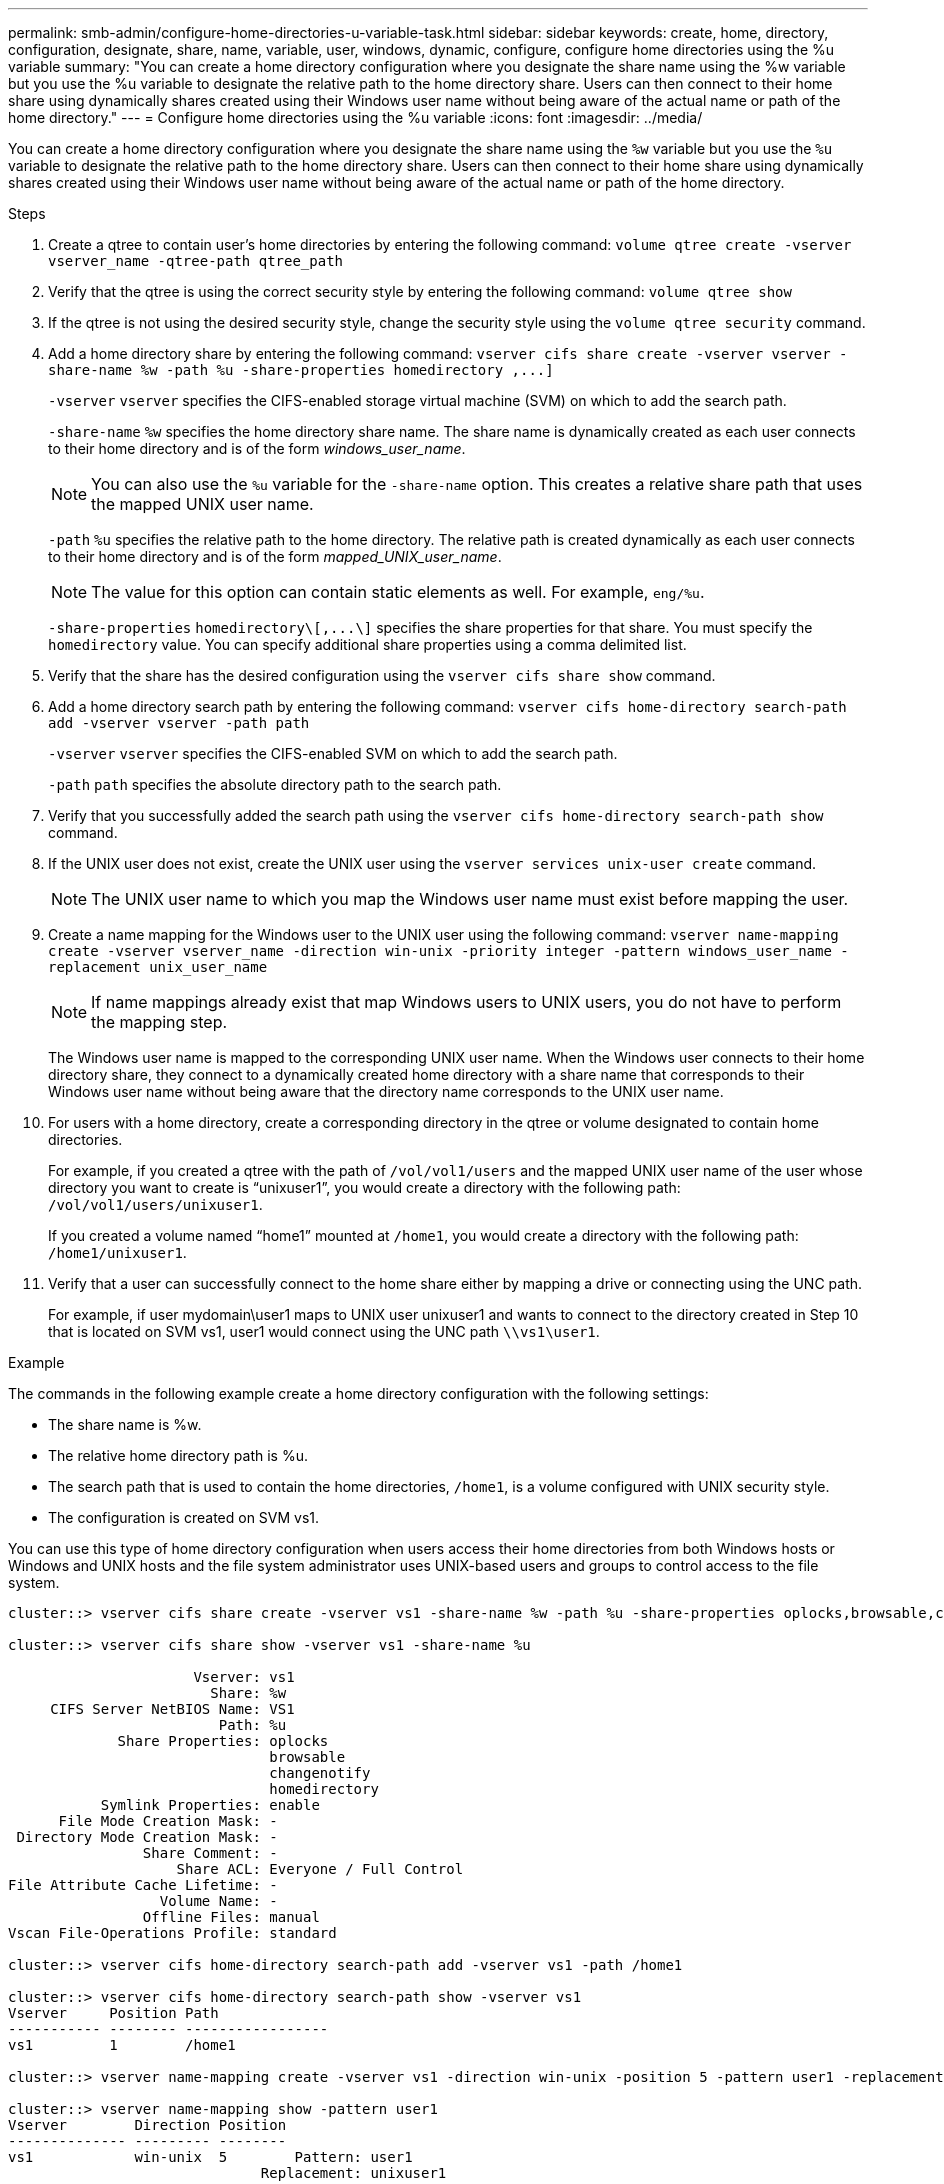 ---
permalink: smb-admin/configure-home-directories-u-variable-task.html
sidebar: sidebar
keywords: create, home, directory, configuration, designate, share, name, variable, user, windows, dynamic, configure, configure home directories using the %u variable
summary: "You can create a home directory configuration where you designate the share name using the %w variable but you use the %u variable to designate the relative path to the home directory share. Users can then connect to their home share using dynamically shares created using their Windows user name without being aware of the actual name or path of the home directory."
---
= Configure home directories using the %u variable
:icons: font
:imagesdir: ../media/

[.lead]
You can create a home directory configuration where you designate the share name using the `%w` variable but you use the `%u` variable to designate the relative path to the home directory share. Users can then connect to their home share using dynamically shares created using their Windows user name without being aware of the actual name or path of the home directory.

.Steps

. Create a qtree to contain user's home directories by entering the following command: `volume qtree create -vserver vserver_name -qtree-path qtree_path`
. Verify that the qtree is using the correct security style by entering the following command: `volume qtree show`
. If the qtree is not using the desired security style, change the security style using the `volume qtree security` command.
. Add a home directory share by entering the following command: `+vserver cifs share create -vserver vserver -share-name %w -path %u -share-properties homedirectory ,...]+`
+
`-vserver` `vserver` specifies the CIFS-enabled storage virtual machine (SVM) on which to add the search path.
+
`-share-name` `%w` specifies the home directory share name. The share name is dynamically created as each user connects to their home directory and is of the form _windows_user_name_.
+
[NOTE]
====
You can also use the `%u` variable for the `-share-name` option. This creates a relative share path that uses the mapped UNIX user name.
====
+
`-path` `%u` specifies the relative path to the home directory. The relative path is created dynamically as each user connects to their home directory and is of the form _mapped_UNIX_user_name_.
+
[NOTE]
====
The value for this option can contain static elements as well. For example, `eng/%u`.
====
+
`-share-properties` `+homedirectory\[,...\]+` specifies the share properties for that share. You must specify the `homedirectory` value. You can specify additional share properties using a comma delimited list.

. Verify that the share has the desired configuration using the `vserver cifs share show` command.
. Add a home directory search path by entering the following command: `vserver cifs home-directory search-path add -vserver vserver -path path`
+
`-vserver` `vserver` specifies the CIFS-enabled SVM on which to add the search path.
+
`-path` `path` specifies the absolute directory path to the search path.

. Verify that you successfully added the search path using the `vserver cifs home-directory search-path show` command.
. If the UNIX user does not exist, create the UNIX user using the `vserver services unix-user create` command.
+
[NOTE]
====
The UNIX user name to which you map the Windows user name must exist before mapping the user.
====

. Create a name mapping for the Windows user to the UNIX user using the following command: `vserver name-mapping create -vserver vserver_name -direction win-unix -priority integer -pattern windows_user_name -replacement unix_user_name`
+
[NOTE]
====
If name mappings already exist that map Windows users to UNIX users, you do not have to perform the mapping step.
====
+
The Windows user name is mapped to the corresponding UNIX user name. When the Windows user connects to their home directory share, they connect to a dynamically created home directory with a share name that corresponds to their Windows user name without being aware that the directory name corresponds to the UNIX user name.

. For users with a home directory, create a corresponding directory in the qtree or volume designated to contain home directories.
+
For example, if you created a qtree with the path of `/vol/vol1/users` and the mapped UNIX user name of the user whose directory you want to create is "`unixuser1`", you would create a directory with the following path: `/vol/vol1/users/unixuser1`.
+
If you created a volume named "`home1`" mounted at `/home1`, you would create a directory with the following path: `/home1/unixuser1`.

. Verify that a user can successfully connect to the home share either by mapping a drive or connecting using the UNC path.
+
For example, if user mydomain\user1 maps to UNIX user unixuser1 and wants to connect to the directory created in Step 10 that is located on SVM vs1, user1 would connect using the UNC path `\\vs1\user1`.

.Example

The commands in the following example create a home directory configuration with the following settings:

* The share name is %w.
* The relative home directory path is %u.
* The search path that is used to contain the home directories, `/home1`, is a volume configured with UNIX security style.
* The configuration is created on SVM vs1.

You can use this type of home directory configuration when users access their home directories from both Windows hosts or Windows and UNIX hosts and the file system administrator uses UNIX-based users and groups to control access to the file system.

----
cluster::> vserver cifs share create -vserver vs1 -share-name %w -path %u ‑share-properties oplocks,browsable,changenotify,homedirectory

cluster::> vserver cifs share show -vserver vs1 -share-name %u

                      Vserver: vs1
                        Share: %w
     CIFS Server NetBIOS Name: VS1
                         Path: %u
             Share Properties: oplocks
                               browsable
                               changenotify
                               homedirectory
           Symlink Properties: enable
      File Mode Creation Mask: -
 Directory Mode Creation Mask: -
                Share Comment: -
                    Share ACL: Everyone / Full Control
File Attribute Cache Lifetime: -
                  Volume Name: -
                Offline Files: manual
Vscan File-Operations Profile: standard

cluster::> vserver cifs home-directory search-path add -vserver vs1 ‑path /home1

cluster::> vserver cifs home-directory search-path show -vserver vs1
Vserver     Position Path
----------- -------- -----------------
vs1         1        /home1

cluster::> vserver name-mapping create -vserver vs1 -direction win-unix ‑position 5 -pattern user1 -replacement unixuser1

cluster::> vserver name-mapping show -pattern user1
Vserver        Direction Position
-------------- --------- --------
vs1            win-unix  5        Pattern: user1
                              Replacement: unixuser1
----

*Related information*

xref:create-home-directory-config-w-d-variables-task.adoc[Creating a home directory configuration using the %w and %d variables]

xref:home-directory-config-concept.adoc[Additional home directory configurations]

xref:display-user-home-directory-path-task.adoc[Displaying information about an SMB user's home directory path]

